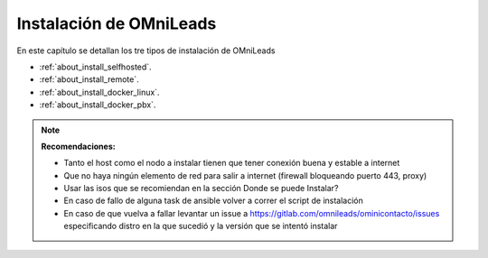 .. _about_install:

******************************
Instalación de OMniLeads
******************************
En este capítulo se detallan los tre tipos de instalación de OMniLeads

* :ref:`about_install_selfhosted`.
* :ref:`about_install_remote`.
* :ref:`about_install_docker_linux`.
* :ref:`about_install_docker_pbx`.

.. note::

  **Recomendaciones:**

  * Tanto el host como el nodo a instalar tienen que tener conexión buena y estable a internet
  * Que no haya ningún elemento de red para salir a internet (firewall bloqueando puerto 443, proxy)
  * Usar las isos que se recomiendan en la sección Donde se puede Instalar?
  * En caso de fallo de alguna task de ansible volver a correr el script de instalación
  * En caso de que vuelva a fallar levantar un issue a https://gitlab.com/omnileads/ominicontacto/issues especificando distro en la que sucedió y la versión que se intentó instalar
